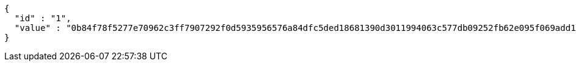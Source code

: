 [source,options="nowrap"]
----
{
  "id" : "1",
  "value" : "0b84f78f5277e70962c3ff7907292f0d5935956576a84dfc5ded18681390d3011994063c577db09252fb62e095f069add14c59790d79276b4a7d64d9048815f1605a0838eaf6b86d3183e094d27fdaab1ded756ccdec1b9495d25dbfe1e92d2a3f20fa14b7fe2287ae34c50e3690244d7e215d899eb78cf89e2088ceec8b92e2"
}
----